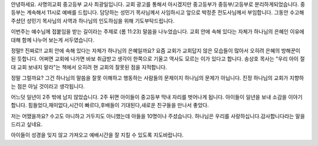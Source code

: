 안녕하세요. 사명의교회 중고등부 교사 최광일입니다. 
교회 광고를 통해서 아시겠지만 중고등부가 중등부/고등부로 분리하게되었습니다.
중등부는 계속해서 11시로 예배를 드립니다. 
담당하는 성민기 목사님께서 사임하시고 앞으로 박정준 전도사님께서 부임합니다.
그동안 수고해 주셨던 성민기 목사님의 사역과 하나님의 인도하심을 위해 기도부탁드립니다.


이번주는 예수님께 접붙임을 받는 길이라는 주제로 (롬 11:23) 말씀을 나누었습니다. 
교회 안에 속해 있다는 자체가 하나님의 은혜인 이유에 대해 함께 나누어 보는게 서두였습니다.

정말!! 진짜로!! 교회 안에 속해 있다는 자체가 하나님의 은혜일까요?
요즘 교회가 교회답지 않은 모습들이 많아서 오히려 은혜의 방해꾼이 된 듯합니다.
어쩌면 교회에 나가면 바보 취급받고 생각이 한쪽으로 기울고 역사도 모르는 이가 있다고 합니다.
송상호 목사는 "우리 아이 절대 교회 보내지 말라"는 책에서 오히려 현 교회의 잘못된 점을 지적합니다.


정말 그럴까요? 그건 하나님의 말씀을 잘못 이해하고 행동하는 사람들의 문제이지 하나님의 문제가 아닙니다.
진정 하나님의 교회가 지향하는 점은 아닐 것이라고 생각됩니다.  


어느덧 일년이 2주 밖에 남지 않았습니다. 
2주 뒤면 아이들이 중고등부 막내 자리를 벗어나게 됩니다. 
아이들이 일년을 보내 소감을 이야기합니다.
힘들었다,재미없다,시간이 빠르다,후배들이 기대된다,새로운 친구들을 만나서 좋았다.

저는 어땠을까요? 
수고도 아니하고 거두지도 아니했는데 아들을 10명이나 주셨습니다. 
하나님은 우리를 사랑하십니다.감사합니다라는 말을 드리고 싶네요. 

아이들이 성경을 잊지 않고 가져오고  예배시간을 잘 지킬 수 있도록 지도바랍니다.
